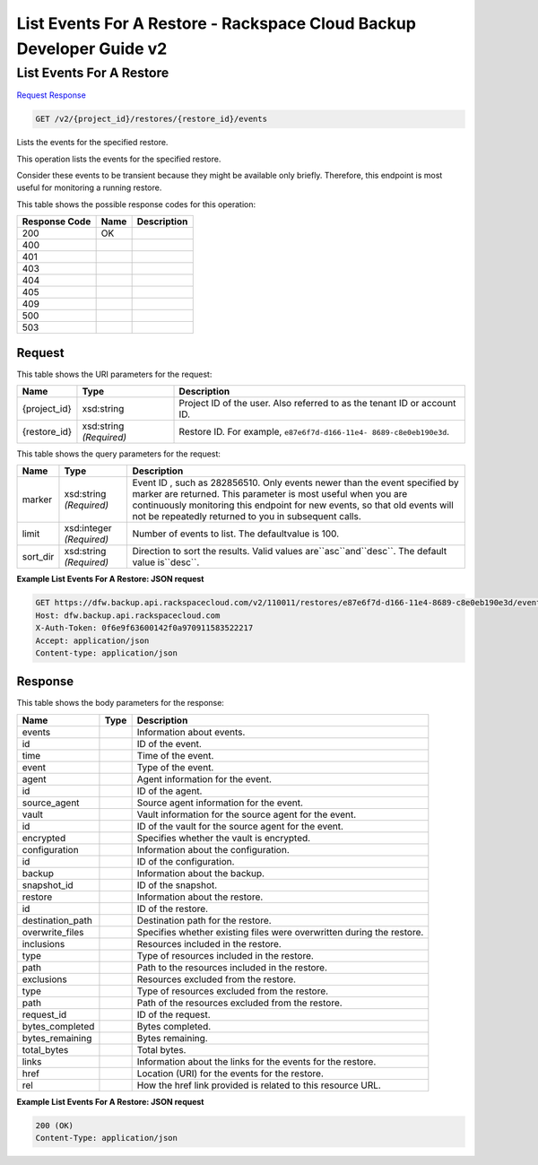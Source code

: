 =============================================================================
List Events For A Restore -  Rackspace Cloud Backup Developer Guide v2
=============================================================================

List Events For A Restore
~~~~~~~~~~~~~~~~~~~~~~~~~

`Request <GET_list_events_for_a_restore_v2_project_id_restores_restore_id_events.rst#request>`__
`Response <GET_list_events_for_a_restore_v2_project_id_restores_restore_id_events.rst#response>`__

.. code-block:: javascript

    GET /v2/{project_id}/restores/{restore_id}/events

Lists the events for the specified restore.

This operation lists the events for the specified restore.

Consider these events to be transient because they might be available only briefly. Therefore, this endpoint is most useful for monitoring a running restore.



This table shows the possible response codes for this operation:


+--------------------------+-------------------------+-------------------------+
|Response Code             |Name                     |Description              |
+==========================+=========================+=========================+
|200                       |OK                       |                         |
+--------------------------+-------------------------+-------------------------+
|400                       |                         |                         |
+--------------------------+-------------------------+-------------------------+
|401                       |                         |                         |
+--------------------------+-------------------------+-------------------------+
|403                       |                         |                         |
+--------------------------+-------------------------+-------------------------+
|404                       |                         |                         |
+--------------------------+-------------------------+-------------------------+
|405                       |                         |                         |
+--------------------------+-------------------------+-------------------------+
|409                       |                         |                         |
+--------------------------+-------------------------+-------------------------+
|500                       |                         |                         |
+--------------------------+-------------------------+-------------------------+
|503                       |                         |                         |
+--------------------------+-------------------------+-------------------------+


Request
^^^^^^^^^^^^^^^^^

This table shows the URI parameters for the request:

+--------------------------+-------------------------+-------------------------+
|Name                      |Type                     |Description              |
+==========================+=========================+=========================+
|{project_id}              |xsd:string               |Project ID of the user.  |
|                          |                         |Also referred to as the  |
|                          |                         |tenant ID or account ID. |
+--------------------------+-------------------------+-------------------------+
|{restore_id}              |xsd:string *(Required)*  |Restore ID. For example, |
|                          |                         |``e87e6f7d-d166-11e4-    |
|                          |                         |8689-c8e0eb190e3d``.     |
+--------------------------+-------------------------+-------------------------+



This table shows the query parameters for the request:

+--------------------------+-------------------------+-------------------------+
|Name                      |Type                     |Description              |
+==========================+=========================+=========================+
|marker                    |xsd:string *(Required)*  |Event ID , such as       |
|                          |                         |282856510. Only events   |
|                          |                         |newer than the event     |
|                          |                         |specified by marker are  |
|                          |                         |returned. This parameter |
|                          |                         |is most useful when you  |
|                          |                         |are continuously         |
|                          |                         |monitoring this endpoint |
|                          |                         |for new events, so that  |
|                          |                         |old events will not be   |
|                          |                         |repeatedly returned to   |
|                          |                         |you in subsequent calls. |
+--------------------------+-------------------------+-------------------------+
|limit                     |xsd:integer *(Required)* |Number of events to      |
|                          |                         |list. The defaultvalue   |
|                          |                         |is 100.                  |
+--------------------------+-------------------------+-------------------------+
|sort_dir                  |xsd:string *(Required)*  |Direction to sort the    |
|                          |                         |results. Valid values    |
|                          |                         |are``asc``and``desc``.   |
|                          |                         |The default value        |
|                          |                         |is``desc``.              |
+--------------------------+-------------------------+-------------------------+







**Example List Events For A Restore: JSON request**


.. code::

    GET https://dfw.backup.api.rackspacecloud.com/v2/110011/restores/e87e6f7d-d166-11e4-8689-c8e0eb190e3d/events?marker=282856510&limit=100&sort_dir=desc HTTP/1.1
    Host: dfw.backup.api.rackspacecloud.com
    X-Auth-Token: 0f6e9f63600142f0a970911583522217
    Accept: application/json
    Content-type: application/json


Response
^^^^^^^^^^^^^^^^^^


This table shows the body parameters for the response:

+--------------------------+-------------------------+-------------------------+
|Name                      |Type                     |Description              |
+==========================+=========================+=========================+
|events                    |                         |Information about events.|
+--------------------------+-------------------------+-------------------------+
|id                        |                         |ID of the event.         |
+--------------------------+-------------------------+-------------------------+
|time                      |                         |Time of the event.       |
+--------------------------+-------------------------+-------------------------+
|event                     |                         |Type of the event.       |
+--------------------------+-------------------------+-------------------------+
|agent                     |                         |Agent information for    |
|                          |                         |the event.               |
+--------------------------+-------------------------+-------------------------+
|id                        |                         |ID of the agent.         |
+--------------------------+-------------------------+-------------------------+
|source_agent              |                         |Source agent information |
|                          |                         |for the event.           |
+--------------------------+-------------------------+-------------------------+
|vault                     |                         |Vault information for    |
|                          |                         |the source agent for the |
|                          |                         |event.                   |
+--------------------------+-------------------------+-------------------------+
|id                        |                         |ID of the vault for the  |
|                          |                         |source agent for the     |
|                          |                         |event.                   |
+--------------------------+-------------------------+-------------------------+
|encrypted                 |                         |Specifies whether the    |
|                          |                         |vault is encrypted.      |
+--------------------------+-------------------------+-------------------------+
|configuration             |                         |Information about the    |
|                          |                         |configuration.           |
+--------------------------+-------------------------+-------------------------+
|id                        |                         |ID of the configuration. |
+--------------------------+-------------------------+-------------------------+
|backup                    |                         |Information about the    |
|                          |                         |backup.                  |
+--------------------------+-------------------------+-------------------------+
|snapshot_id               |                         |ID of the snapshot.      |
+--------------------------+-------------------------+-------------------------+
|restore                   |                         |Information about the    |
|                          |                         |restore.                 |
+--------------------------+-------------------------+-------------------------+
|id                        |                         |ID of the restore.       |
+--------------------------+-------------------------+-------------------------+
|destination_path          |                         |Destination path for the |
|                          |                         |restore.                 |
+--------------------------+-------------------------+-------------------------+
|overwrite_files           |                         |Specifies whether        |
|                          |                         |existing files were      |
|                          |                         |overwritten during the   |
|                          |                         |restore.                 |
+--------------------------+-------------------------+-------------------------+
|inclusions                |                         |Resources included in    |
|                          |                         |the restore.             |
+--------------------------+-------------------------+-------------------------+
|type                      |                         |Type of resources        |
|                          |                         |included in the restore. |
+--------------------------+-------------------------+-------------------------+
|path                      |                         |Path to the resources    |
|                          |                         |included in the restore. |
+--------------------------+-------------------------+-------------------------+
|exclusions                |                         |Resources excluded from  |
|                          |                         |the restore.             |
+--------------------------+-------------------------+-------------------------+
|type                      |                         |Type of resources        |
|                          |                         |excluded from the        |
|                          |                         |restore.                 |
+--------------------------+-------------------------+-------------------------+
|path                      |                         |Path of the resources    |
|                          |                         |excluded from the        |
|                          |                         |restore.                 |
+--------------------------+-------------------------+-------------------------+
|request_id                |                         |ID of the request.       |
+--------------------------+-------------------------+-------------------------+
|bytes_completed           |                         |Bytes completed.         |
+--------------------------+-------------------------+-------------------------+
|bytes_remaining           |                         |Bytes remaining.         |
+--------------------------+-------------------------+-------------------------+
|total_bytes               |                         |Total bytes.             |
+--------------------------+-------------------------+-------------------------+
|links                     |                         |Information about the    |
|                          |                         |links for the events for |
|                          |                         |the restore.             |
+--------------------------+-------------------------+-------------------------+
|href                      |                         |Location (URI) for the   |
|                          |                         |events for the restore.  |
+--------------------------+-------------------------+-------------------------+
|rel                       |                         |How the href link        |
|                          |                         |provided is related to   |
|                          |                         |this resource URL.       |
+--------------------------+-------------------------+-------------------------+





**Example List Events For A Restore: JSON request**


.. code::

    200 (OK)
    Content-Type: application/json

